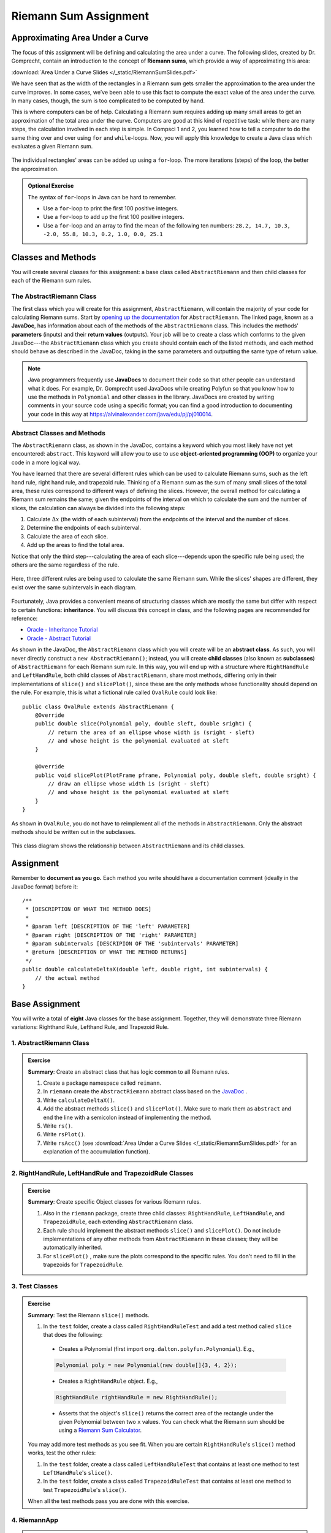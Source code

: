 .. highlight:: java

Riemann Sum Assignment
======================

.. figure:: fig1.svg
   :width: 25 %
   :align: center

Approximating Area Under a Curve
--------------------------------

The focus of this assignment will be defining and calculating
the area under a curve. The following slides, created by Dr. Gomprecht,
contain an introduction to the concept of **Riemann sums**, which
provide a way of approximating this area:

:download:`Area Under a Curve Slides </_static/RiemannSumSlides.pdf>`

We have seen that as the width of the rectangles in a Riemann sum gets smaller
the approximation to the area under the curve improves. In some cases, we’ve
been able to use this fact to compute the exact value of the area under the
curve. In many cases, though, the sum is too complicated to be computed by
hand.

This is where computers can be of help. Calculating a Riemann sum requires
adding up many small areas to get an approximation of the total area under the
curve. Computers are good at this kind of repetitive task: while there are many
steps, the calculation involved in each step is simple. In Compsci 1 and 2,
you learned how to tell a computer to do the same thing over and over using
``for`` and ``while``-loops. Now, you will apply this knowledge to create a
Java class which evaluates a given Riemann sum.

.. figure:: fig2.svg
   :width: 80 %
   :align: center

   The individual rectangles' areas can be added up using a ``for``-loop.
   The more iterations (steps) of the loop, the better the approximation.

.. admonition:: Optional Exercise

   The syntax of ``for``-loops in Java can be hard to remember.

   * Use a ``for``-loop to print the first 100 positive integers.
   * Use a ``for``-loop to add up the first 100 positive integers.
   * Use a ``for``-loop and an array to find the mean of the following ten numbers:
     ``28.2, 14.7, 10.3, -2.0, 55.8, 10.3, 0.2, 1.0, 0.0, 25.1``

Classes and Methods
-------------------

You will create several classes for this assignment: a base class called
``AbstractRiemann`` and then child classes for each of the Riemann sum rules.

The AbstractRiemann Class
^^^^^^^^^^^^^^^^^^^^^^^^^

The first class which you will create for this assignment, ``AbstractRiemann``, will
contain the majority of your code for calculating Riemann sums. Start by
`opening up the documentation
<https://kjergens.github.io/csxdocs-build/_static/riemann-javadoc/riemannsum/Riemann.html>`_ for ``AbstractRiemann``. The
linked page, known as a **JavaDoc**, has information about each of the methods
of the ``AbstractRiemann`` class. This includes the methods' **parameters** (inputs)
and their **return values** (outputs). Your job will be to create a class
which conforms to the given JavaDoc---the ``AbstractRiemann`` class which you create
should contain each of the listed methods, and each method should behave as
described in the JavaDoc, taking in the same parameters and outputting the
same type of return value.


.. note::
   Java programmers frequently use **JavaDocs** to document their code so that
   other people can understand what it does. For example, Dr. Gomprecht used
   JavaDocs while creating Polyfun so that you know how to use the methods
   in ``Polynomial`` and other classes in the library. JavaDocs are created by
   writing comments in your source code using a specific format; you can find a
   good introduction to documenting your code in this way at https://alvinalexander.com/java/edu/pj/pj010014.

Abstract Classes and Methods
^^^^^^^^^^^^^^^^^^^^^^^^^^^^

The ``AbstractRiemann`` class, as shown in the JavaDoc, contains a keyword which you
most likely have not yet encountered: ``abstract``. This keyword will allow
you to use to use **object-oriented programming (OOP)** to organize your code
in a more logical way.

You have learned that there are several different rules which can be used to
calculate Riemann sums, such as the left hand rule, right hand rule, and
trapezoid rule. Thinking of a Riemann sum as the sum of many small slices of
the total area, these rules correspond to different ways of defining the
slices. However, the overall method for calculating a Riemann sum remains the
same; given the endpoints of the interval on which to calculate the sum and
the number of slices, the calculation can always be divided into the following
steps:

#. Calculate :math:`\Delta x` (the width of each subinterval) from the
   endpoints of the interval and the number of slices.
#. Determine the endpoints of each subinterval.
#. Calculate the area of each slice.
#. Add up the areas to find the total area.

Notice that only the third step---calculating the area of each slice---depends
upon the specific rule being used; the others are the same regardless of the
rule.

.. figure:: fig3.svg
   :width: 95 %
   :align: center

   Here, three different rules are being used to calculate the same Riemann sum.
   While the slices' shapes are different, they exist over the same subintervals in
   each diagram.

Fourtunately, Java provides a convenient means of structuring classes which
are mostly the same but differ with respect to certain functions:
**inheritance**. You will discuss this concept in class, and the following
pages are recommended for reference:

* `Oracle - Inheritance Tutorial <https://docs.oracle.com/javase/tutorial/java/IandI/subclasses.html>`_
* `Oracle - Abstract Tutorial <https://docs.oracle.com/javase/tutorial/java/IandI/abstract.html>`_

As shown in the JavaDoc, the ``AbstractRiemann`` class which you will create will be
an **abstract class**. As such, you will never directly construct a ``new
AbstractRiemann()``; instead, you will create **child classes** (also known as
**subclasses**) of ``AbstractRiemann`` for each Riemann sum rule. In this way, you
will end up with a structure where ``RightHandRule`` and ``LeftHandRule``,
both child classes of ``AbstractRiemann``, share most methods, differing only in their
implementations of ``slice()`` and ``slicePlot()``, since these are the only
methods whose functionality should depend on the rule. For example, this is
what a fictional rule called ``OvalRule`` could look like::

    public class OvalRule extends AbstractRiemann {
        @Override
        public double slice(Polynomial poly, double sleft, double sright) {
            // return the area of an ellipse whose width is (sright - sleft)
            // and whose height is the polynomial evaluated at sleft
        }

        @Override
        public void slicePlot(PlotFrame pframe, Polynomial poly, double sleft, double sright) {
            // draw an ellipse whose width is (sright - sleft)
            // and whose height is the polynomial evaluated at sleft
        }
    }

As shown in ``OvalRule``, you do not have to reimplement all of the
methods in ``AbstractRiemann``. Only the abstract methods should be
written out in the subclasses.

.. figure:: riemann-diagram.png
   :width: 85 %
   :align: center

   This class diagram shows the relationship between ``AbstractRiemann`` and
   its child classes.

Assignment
-----------

Remember to **document as you go.** Each method you write should
have a documentation comment (ideally in the JavaDoc format)
before it::

    /**
     * [DESCRIPTION OF WHAT THE METHOD DOES]
     *
     * @param left [DESCRIPTION OF THE 'left' PARAMETER]
     * @param right [DESCRIPTION OF THE 'right' PARAMETER]
     * @param subintervals [DESCRIPION OF THE 'subintervals' PARAMETER]
     * @return [DESCRIPTION OF WHAT THE METHOD RETURNS]
     */
    public double calculateDeltaX(double left, double right, int subintervals) {
        // the actual method
    }

Base Assignment
----------------

You will write a total of **eight** Java classes for the base assignment. Together, they will demonstrate three Riemann variations: Righthand Rule, Lefthand Rule, and Trapezoid Rule.

1. AbstractRiemann Class
^^^^^^^^^^^^^^^^^^^^^^^^^^^^^^^^^^^^^^^^^^^^^^^^^^^^^^^^^^^
.. admonition:: Exercise

  **Summary**: Create an abstract class that has logic common to all Riemann rules.

  #. Create a package namespace called ``reimann``.
  #. In ``riemann`` create the ``AbstractRiemann`` abstract class based on the `JavaDoc <https://kjergens.github.io/csxdocs-build/_static/riemann-javadoc/riemannsum/Riemann.html>`_ .
  #. Write ``calculateDeltaX()``.
  #. Add the abstract methods ``slice()`` and ``slicePlot()``. Make sure to mark them as ``abstract`` and end the line with a semicolon instead of implementing the method.
  #. Write ``rs()``.
  #. Write ``rsPlot()``.
  #. Write ``rsAcc()`` (see :download:`Area Under a Curve Slides </_static/RiemannSumSlides.pdf>` for an explanation of the accumulation function).


2. RightHandRule, LeftHandRule and TrapezoidRule Classes
^^^^^^^^^^^^^^^^^^^^^^^^^^^^^^^^^^^^^^^^^^^^^^^^^^^^^^^^^^^
.. admonition:: Exercise

  **Summary**: Create specific Object classes for various Riemann rules.

  #. Also in the ``riemann`` package, create three child classes: ``RightHandRule``, ``LeftHandRule``, and ``TrapezoidRule``, each extending ``AbstractRiemann`` class.
  #. Each rule should implement the abstract methods ``slice()`` and ``slicePlot()``. Do not include implementations of any other methods from ``AbstractRiemann`` in these classes; they will be automatically inherited.
  #. For ``slicePlot()`` , make sure the plots correspond to the specific rules. You don't need to fill in the trapezoids for ``TrapezoidRule``.


3. Test Classes
^^^^^^^^^^^^^^^^
.. admonition:: Exercise

  **Summary**: Test the Riemann ``slice()`` methods.

  #. In the ``test`` folder, create a class called ``RightHandRuleTest`` and add a test method called ``slice`` that does the following:
    - Creates a Polynomial (first import ``org.dalton.polyfun.Polynomial``). E.g.,

    .. code-block:: java

      Polynomial poly = new Polynomial(new double[]{3, 4, 2});
    - Creates a ``RightHandRule`` object. E.g.,

    .. code-block:: java

      RightHandRule rightHandRule = new RightHandRule();
    - Asserts that the object's ``slice()`` returns the correct area of the rectangle under the given Polynomial between two ``x`` values. You can check what the Riemann sum should be using a `Riemann Sum Calculator <https://www.emathhelp.net/calculators/calculus-2/riemann-sum-calculator/>`_.

  You may add more test methods as you see fit. When you are certain ``RightHandRule``'s ``slice()`` method works, test the other rules: 

  #. In the ``test`` folder, create a class called ``LeftHandRuleTest`` that contains at least one method to test ``LeftHandRule``'s ``slice()``.
  #. In the ``test`` folder, create a class called ``TrapezoidRuleTest`` that contains at least one method to test ``TrapezoidRule``'s ``slice()``.

  When all the test methods pass you are done with this exercise.


4. RiemannApp
^^^^^^^^^^^^^^^
.. admonition:: Exercise

  **Summary**: Plot the Riemann rules.

  #. Back in the ``riemann`` package, create ``RiemannApp``, which will have a ``main`` method and be responsible for plotting example Polynomials, Riemann rectangles, and printing the estimated area. 
  #. Create an example Polynomial to find the area under. E.g., 3x^2-6x+3.
  #. Create one PlotFrame for each rule. E.g.,
    .. code-block:: java

      PlotFrame rightHandPlot = new PlotFrame(...);
  #. Create a ``RightHandRule`` object, a ``LeftHandRule`` object, and a ``TrapezoidRule`` object. E.g.,
    .. code-block:: java

      RightHandRule rightHandRule = new RightHandRule();
  #. For each rule object use ``rsPlot()`` to plot rectangles under the example Polynomial onto the cooresponding PlotFrame. E.g.,
    .. code-block:: java
    
      rightHandRule.rsPlot(rightHandPlot, polynomial, 1, 2, 10);
  #. Also on each PlotFrame, plot the example Polynomial so you can see the line in relation to the rectangles.
  #. Finally, for each rule, print the estimated area under the curve.

  When your RiemannApp prints estimated areas and launches three PlotFrames similar to the following, you are done with this exercise.

  .. figure:: areas.png
   :width: 40 %
   :align: center

  .. figure:: rightRule.png
   :width: 40 %
   :align: center

  .. figure:: leftRule.png
   :width: 40 %
   :align: center

  .. figure:: trapRule.png
   :width: 40 %
   :align: center


5. Analysis
^^^^^^^^^^^^^

Use your program to answer the following question: **which of the three rules is the most accurate?** This should compare the results of the Riemann sums with the actual area under the curve (use this `Integral Calculator <https://www.integral-calculator.com>`__ to get the actual value).

  .. warning:: Remember to account for the following edge cases:

     * The value of the polynomial for a given :math:`x` is negative.
     * The left endpoint is greater than the right endpoint.

Extension
----------

The three Riemann sum rules which you have seen so far (the right hand rule,
left hand rule, and trapezoid rule) tend to yield good approximations of the
area under a curve provided that :math:`\Delta x` is small enough. However,
they are not the only rules.

For your extension, research different Riemann sum rules and write classes for
them in the same style as the base assignment. Below are some suggested
extensions that students have done in the past:

* **Maximum rule** - Use the polynomial's value at the left endpoint or at the
  right endpoint, whichever is greater.
* **Minimum rule** - Use the polynomial's value at the left endpoint or at the
  right endpoint, whichever is lesser.
* **Random rule** - Randomly choose :math:`x` within the subinterval at which
  to evaluate the polynomial.
* **Midpoint rule** - Evaluate the polynomial at the mean of the endpoints.
* **Simpson's rule** - This is more involved than the other options but
  is also the most interesting---and often gives better approximations. It
  will take some outside research.

There is also the option to create a command-line **user interface** which
makes it easier to learn from your program. Even if you decide not to dedicate
a lot of time to making an interface, you should at least have some way for a
user to run your program with desired parameters without having to directly
edit the code first.

Advanced Extensions
--------------------

The following possible (optional) extensions are more advanced, either from a
mathematics or a computer science perspective.

**Calculate an approximation of pi**. Hint: use the equation for a
circle in cartesian coordinates to calculate the area under a semicircle.


**Write a class which approximates arc length**: if, when graphed, a function
produces a curve, then calculate the length of that curve in a given
subinterval Hint: instead of breaking up an area into rectangles, break up the
curve into line segments. You will need the distance formula :math:`r =
\sqrt{\Delta x ^ 2 + \Delta y ^ 2}` and the Java function ``Math.sqrt()`` to
calculate the length of each segment.

.. figure:: fig4.svg
   :width: 60 %
   :align: center

   Arc length can be approximated by dividing the curve and replacing the
   smaller arcs with segments.

**Write a version of** ``AbstractRiemann`` **called** ``AbstractRiemannExtended``
**which supports arbitrary non-polynomial
functions**. So far, we have only worked with polynomials. However, it is
possible to calculate the area under other functions as well---calculating
the area of a semicircle is an example of this. The hardest part will be
representing arbitrary real-valued functions as Java objects:

* One option is to write an abstract class called ``Function`` with a
  single abstract method called ``evaluate()`` which takes a ``double`` and
  returns a ``double``. Subclasses of ``Function`` will contain
  implementations of ``evaluate()`` which calculate the value of the function
  for a given :math:`x`. Replace ``Polynomial`` with ``Function`` throughout
  ``AbstractRiemannExtended`` and its subclasses.

  .. figure:: function-diagram.png
     :width: 95%
     :align: center

* A cleaner but more advanced way of representing functions is to use
  Java 8 **lambda expressions** and ``DoubleUnaryOperator``.
  Replace ``Polynomial`` with ``DoubleUnaryOperator`` throughout
  ``AbstractRiemannExtended`` and its subclasses.
  This is an example of how those features could be used::

    // f(x) = sin(x) + cos(x) / 2
    DoubleUnaryOperator f = (x) -> Math.sin(x) + Math.cos(x) / 2;

    // Print f(4.9)
    System.out.println(f.applyAsDouble(4.9));

    // g(x) = poly.evaluateToNumber(x)
    DoubleUnaryOperator g = (x) -> poly.evaluateToNumber(x);

    // Print g(-2)
    System.out.println(g.applyAsDouble(-2));


Further Resources
-----------------

Java/Computer Science
^^^^^^^^^^^^^^^^^^^^^

* `Oracle - Inheritance <https://docs.oracle.com/javase/tutorial/java/IandI/subclasses.html>`_
* `Oracle - Abstract Classes and Methods <https://docs.oracle.com/javase/tutorial/java/IandI/abstract.html>`_
* `Oracle - Interfaces <https://docs.oracle.com/javase/tutorial/java/IandI/createinterface.html>`_
* `freeCodeCamp.org - Lambda Expressions <https://www.freecodecamp.org/news/learn-these-4-things-and-working-with-lambda-expressions-b0ab36e0fffc/>`_
* `JavaDoc <https://docs.oracle.com/en/java/javase/12/docs/api/java.base/java/lang/Math.html>`_
  for the ``Math`` class - contains useful mathematical functions such as
  ``Math.sin()`` and ``Math.sqrt()``.

Math
^^^^

* `Wolfram Alpha <https://www.wolframalpha.com/>`__ - Can be used to calculate exact values of
  Riemann sums including arc lengths.
